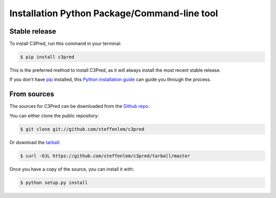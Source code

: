.. highlight:: shell

=============================================
Installation Python Package/Command-line tool
=============================================


Stable release
--------------

To install C3Pred, run this command in your terminal:

.. code-block:: console

    $ pip install c3pred

This is the preferred method to install C3Pred, as it will always install the most recent stable release.

If you don't have `pip`_ installed, this `Python installation guide`_ can guide
you through the process.

.. _pip: https://pip.pypa.io
.. _Python installation guide: http://docs.python-guide.org/en/latest/starting/installation/


From sources
------------

The sources for C3Pred can be downloaded from the `Github repo`_.

You can either clone the public repository:

.. code-block:: console

    $ git clone git://github.com/steffenlem/c3pred

Or download the `tarball`_:

.. code-block:: console

    $ curl -OJL https://github.com/steffenlem/c3pred/tarball/master

Once you have a copy of the source, you can install it with:

.. code-block:: console

    $ python setup.py install


.. _Github repo: https://github.com/steffenlem/c3pred
.. _tarball: https://github.com/steffenlem/c3pred/tarball/master

